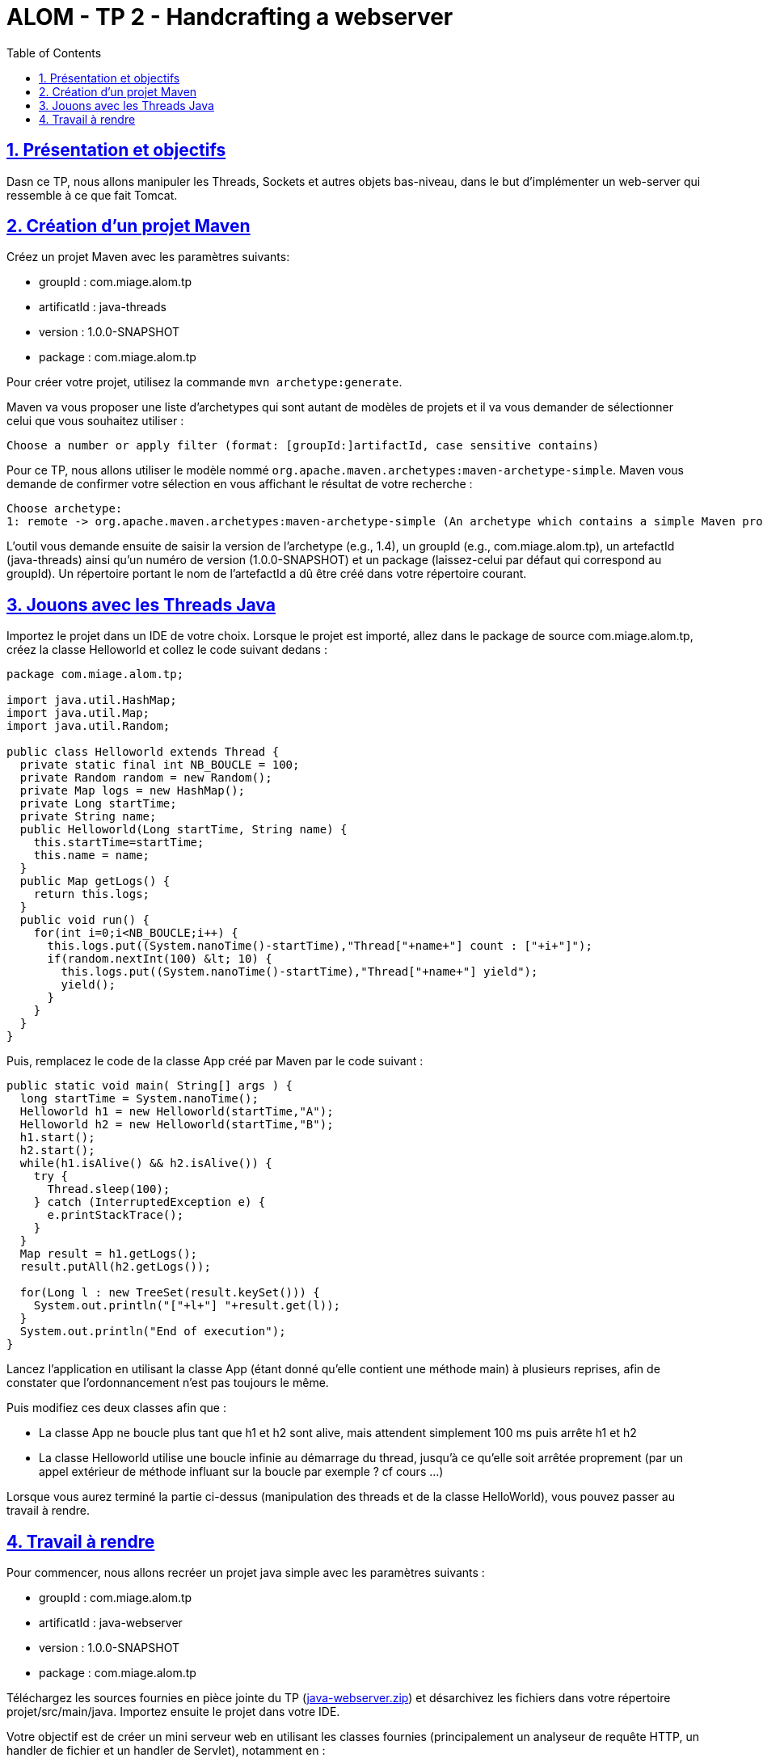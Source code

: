 :source-highlighter: pygments
:prewrap!:

:icons: font

:toc: left
:toclevels: 4

:linkattrs:

:sectlinks:
:sectanchors:
:sectnums:

:experimental:

= ALOM - TP 2 - Handcrafting a webserver

== Présentation et objectifs

Dasn ce TP, nous allons manipuler les Threads, Sockets et autres objets bas-niveau, dans le but d'implémenter un web-server qui ressemble à ce que fait Tomcat.

== Création d'un projet Maven

Créez un projet Maven avec les paramètres suivants:

* groupId : com.miage.alom.tp
* artificatId : java-threads
* version : 1.0.0-SNAPSHOT
* package : com.miage.alom.tp

Pour créer votre projet, utilisez la commande `mvn archetype:generate`.

Maven va vous proposer une liste d'archetypes qui sont autant de modèles de projets et il va vous demander de sélectionner celui que vous souhaitez utiliser :

[source,shell]
----
Choose a number or apply filter (format: [groupId:]artifactId, case sensitive contains)
----

Pour ce TP, nous allons utiliser le modèle nommé `org.apache.maven.archetypes:maven-archetype-simple`. 
Maven vous demande de confirmer votre sélection en vous affichant le résultat de votre recherche :
[source,shell]
----
Choose archetype:
1: remote -> org.apache.maven.archetypes:maven-archetype-simple (An archetype which contains a simple Maven project.)
----

L'outil vous demande ensuite de saisir la version de l'archetype (e.g., 1.4), 
un groupId (e.g., com.miage.alom.tp), un artefactId (java-threads) ainsi qu'un numéro de
version (1.0.0-SNAPSHOT) et un package (laissez-celui par défaut qui correspond au groupId). 
Un répertoire portant le nom de l'artefactId a dû être créé dans votre répertoire courant.

== Jouons avec les Threads Java

Importez le projet dans un IDE de votre choix. 
Lorsque le projet est importé, allez dans le package de source com.miage.alom.tp, créez la classe Helloworld et collez le code suivant dedans :

[source,java]
----
package com.miage.alom.tp;

import java.util.HashMap;
import java.util.Map;
import java.util.Random;

public class Helloworld extends Thread {
  private static final int NB_BOUCLE = 100;
  private Random random = new Random();
  private Map logs = new HashMap();
  private Long startTime;
  private String name;
  public Helloworld(Long startTime, String name) {
    this.startTime=startTime;
    this.name = name;
  }
  public Map getLogs() {
    return this.logs;
  }
  public void run() {
    for(int i=0;i<NB_BOUCLE;i++) {
      this.logs.put((System.nanoTime()-startTime),"Thread["+name+"] count : ["+i+"]");
      if(random.nextInt(100) &lt; 10) {
        this.logs.put((System.nanoTime()-startTime),"Thread["+name+"] yield");
        yield();
      }
    }
  }
}
----

Puis, remplacez le code de la classe App créé par Maven par le code suivant :

[source,java]
----
public static void main( String[] args ) {
  long startTime = System.nanoTime();
  Helloworld h1 = new Helloworld(startTime,"A");
  Helloworld h2 = new Helloworld(startTime,"B");
  h1.start();
  h2.start();
  while(h1.isAlive() && h2.isAlive()) {
    try {
      Thread.sleep(100);
    } catch (InterruptedException e) {
      e.printStackTrace();
    }
  }
  Map result = h1.getLogs();
  result.putAll(h2.getLogs());
  
  for(Long l : new TreeSet(result.keySet())) {
    System.out.println("["+l+"] "+result.get(l));
  }
  System.out.println("End of execution");
}
----

Lancez l'application en utilisant la classe App (étant donné qu'elle contient une méthode main) à plusieurs reprises, afin de constater que l'ordonnancement n'est pas toujours le même.

Puis modifiez ces deux classes afin que :

  * La classe App ne boucle plus tant que h1 et h2 sont alive, mais attendent simplement 100 ms puis arrête h1 et h2
  * La classe Helloworld utilise une boucle infinie au démarrage du thread, jusqu'à ce qu'elle soit arrêtée proprement (par un appel extérieur de méthode influant sur la boucle par exemple ? cf cours ...)

Lorsque vous aurez terminé la partie ci-dessus (manipulation des threads et de la classe HelloWorld), vous pouvez passer au travail à rendre.

== Travail à rendre

Pour commencer, nous allons recréer un projet java simple avec les paramètres suivants :

* groupId : com.miage.alom.tp
* artificatId : java-webserver
* version : 1.0.0-SNAPSHOT
* package : com.miage.alom.tp

Téléchargez les sources fournies en pièce jointe du TP (link:java-webserver.zip[]) et désarchivez les fichiers dans votre répertoire projet/src/main/java.
Importez ensuite le projet dans votre IDE.

Votre objectif est de créer un mini serveur web en utilisant les classes fournies (principalement un analyseur de requête HTTP, un handler de fichier et un handler de Servlet), notamment en :

 * Créant une écoute sur un port 8080
 * Acceptant les connexions sur ce port
 * En gérant ces connexions au travers d'un thread dédié (gestion d'une requête à chaque connexion, possibilité d'utiliser une ConcurrentLinkedQueue pour se passer les requêtes d'un thread à un autre)
 * Fermant la socket lorsque la requête a été traitée

Pour le rendu du TP, il est attendu un repo Github contenant :

* Un fichier README.md
* L'ensemble du répertoire de votre projet java-webserver, notamment le fichier pom.xml, le répertoire src et son contenu, tout autre fichier que vous jugerez utile, mais pas le répertoire target contenant les fichiers compilés


La génération de votre repo Github ce fait en ouvrant ce lien : https://classroom.github.com/a/heYCYMxK

NOTE: Faites un mvn clean pour vous débarasser du répertoire target/ juste avant de pusher votre code

Dans le fichier README.md, n'hésitez pas à détailler ce qui vous a posé problème, les
blocages que vous avez eu (que vous ayez réussi à les résoudre ou non), et toute autres
informations que vous jugerez utile, en lien avec ce TP.